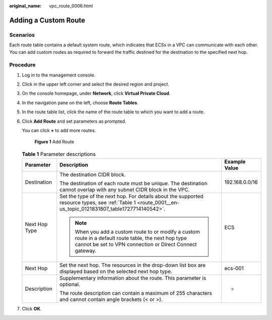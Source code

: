 :original_name: vpc_route_0006.html

.. _vpc_route_0006:

Adding a Custom Route
=====================

Scenarios
---------

Each route table contains a default system route, which indicates that ECSs in a VPC can communicate with each other. You can add custom routes as required to forward the traffic destined for the destination to the specified next hop.

Procedure
---------

#. Log in to the management console.

#. Click |image1| in the upper left corner and select the desired region and project.

#. On the console homepage, under **Network**, click **Virtual Private Cloud**.

#. In the navigation pane on the left, choose **Route Tables**.

#. In the route table list, click the name of the route table to which you want to add a route.

#. Click **Add Route** and set parameters as prompted.

   You can click **+** to add more routes.


   .. figure:: /_static/images/en-us_image_0173155793.png
      :alt: **Figure 1** Add Route

      **Figure 1** Add Route

   .. table:: **Table 1** Parameter descriptions

      +-----------------------+-------------------------------------------------------------------------------------------------------------------------------------------------------------------+-----------------------+
      | Parameter             | Description                                                                                                                                                       | Example Value         |
      +=======================+===================================================================================================================================================================+=======================+
      | Destination           | The destination CIDR block.                                                                                                                                       | 192.168.0.0/16        |
      |                       |                                                                                                                                                                   |                       |
      |                       | The destination of each route must be unique. The destination cannot overlap with any subnet CIDR block in the VPC.                                               |                       |
      +-----------------------+-------------------------------------------------------------------------------------------------------------------------------------------------------------------+-----------------------+
      | Next Hop Type         | Set the type of the next hop. For details about the supported resource types, see :ref:`Table 1 <route_0001__en-us_topic_0121831807_table1727714140542>`.         | ECS                   |
      |                       |                                                                                                                                                                   |                       |
      |                       | .. note::                                                                                                                                                         |                       |
      |                       |                                                                                                                                                                   |                       |
      |                       |    When you add a custom route to or modify a custom route in a default route table, the next hop type cannot be set to VPN connection or Direct Connect gateway. |                       |
      +-----------------------+-------------------------------------------------------------------------------------------------------------------------------------------------------------------+-----------------------+
      | Next Hop              | Set the next hop. The resources in the drop-down list box are displayed based on the selected next hop type.                                                      | ecs-001               |
      +-----------------------+-------------------------------------------------------------------------------------------------------------------------------------------------------------------+-----------------------+
      | Description           | Supplementary information about the route. This parameter is optional.                                                                                            | -                     |
      |                       |                                                                                                                                                                   |                       |
      |                       | The route description can contain a maximum of 255 characters and cannot contain angle brackets (< or >).                                                         |                       |
      +-----------------------+-------------------------------------------------------------------------------------------------------------------------------------------------------------------+-----------------------+

#. Click **OK**.

.. |image1| image:: /_static/images/en-us_image_0141273034.png
